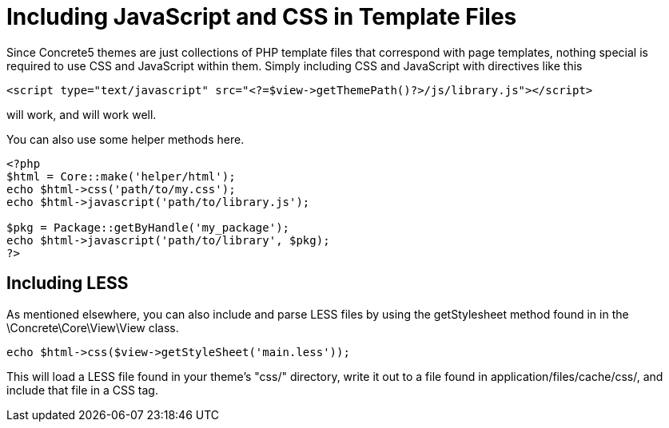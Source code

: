 = Including JavaScript and CSS in Template Files

Since Concrete5 themes are just collections of PHP template files that correspond with page templates, nothing special is required to use CSS and JavaScript within them. Simply including CSS and JavaScript with directives like this

[source,php]
----
<script type="text/javascript" src="<?=$view->getThemePath()?>/js/library.js"></script>
----

will work, and will work well.

You can also use some helper methods here.

[source,php]
----
<?php
$html = Core::make('helper/html');
echo $html->css('path/to/my.css');
echo $html->javascript('path/to/library.js');
 
$pkg = Package::getByHandle('my_package');
echo $html->javascript('path/to/library', $pkg);
?>
----

== Including LESS

As mentioned elsewhere, you can also include and parse LESS files by using the getStylesheet method found in in the \Concrete\Core\View\View class.

[source,php]
----
echo $html->css($view->getStyleSheet('main.less'));
----

This will load a LESS file found in your theme's "css/" directory, write it out to a file found in application/files/cache/css/, and include that file in a CSS tag.
